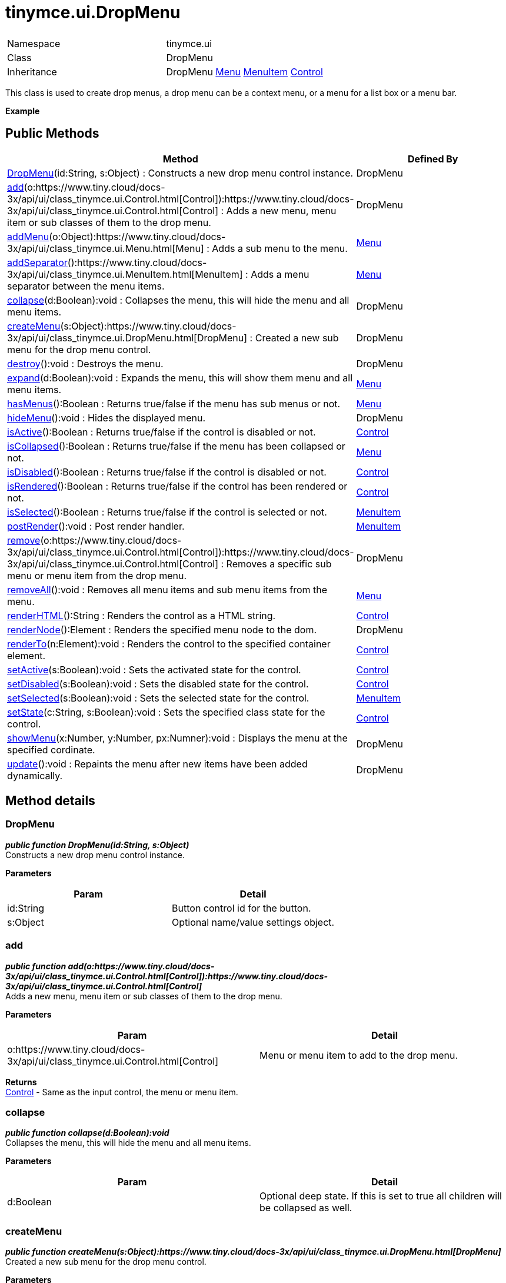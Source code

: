 :rootDir: ./../../
:partialsDir: {rootDir}partials/
= tinymce.ui.DropMenu

|===
|  |

| Namespace
| tinymce.ui

| Class
| DropMenu

| Inheritance
| DropMenu https://www.tiny.cloud/docs-3x/api/ui/class_tinymce.ui.Menu.html[Menu] https://www.tiny.cloud/docs-3x/api/ui/class_tinymce.ui.MenuItem.html[MenuItem] [.last]#https://www.tiny.cloud/docs-3x/api/ui/class_tinymce.ui.Control.html[Control]#
|===

This class is used to create drop menus, a drop menu can be a context menu, or a menu for a list box or a menu bar.

*Example*

[[public-methods]]
== Public Methods 
anchor:publicmethods[historical anchor]

|===
| Method | Defined By

| <<dropmenu,DropMenu>>(id:String, s:Object) : Constructs a new drop menu control instance.
| DropMenu

| <<add,add>>(o:https://www.tiny.cloud/docs-3x/api/ui/class_tinymce.ui.Control.html[Control]):https://www.tiny.cloud/docs-3x/api/ui/class_tinymce.ui.Control.html[Control] : Adds a new menu, menu item or sub classes of them to the drop menu.
| DropMenu

| <<addmenu,addMenu>>(o:Object):https://www.tiny.cloud/docs-3x/api/ui/class_tinymce.ui.Menu.html[Menu] : Adds a sub menu to the menu.
| https://www.tiny.cloud/docs-3x/api/ui/class_tinymce.ui.Menu.html[Menu]

| <<addseparator,addSeparator>>():https://www.tiny.cloud/docs-3x/api/ui/class_tinymce.ui.MenuItem.html[MenuItem] : Adds a menu separator between the menu items.
| https://www.tiny.cloud/docs-3x/api/ui/class_tinymce.ui.Menu.html[Menu]

| <<collapse,collapse>>(d:Boolean):void : Collapses the menu, this will hide the menu and all menu items.
| DropMenu

| <<createmenu,createMenu>>(s:Object):https://www.tiny.cloud/docs-3x/api/ui/class_tinymce.ui.DropMenu.html[DropMenu] : Created a new sub menu for the drop menu control.
| DropMenu

| <<destroy,destroy>>():void : Destroys the menu.
| DropMenu

| <<expand,expand>>(d:Boolean):void : Expands the menu, this will show them menu and all menu items.
| https://www.tiny.cloud/docs-3x/api/ui/class_tinymce.ui.Menu.html[Menu]

| <<hasmenus,hasMenus>>():Boolean : Returns true/false if the menu has sub menus or not.
| https://www.tiny.cloud/docs-3x/api/ui/class_tinymce.ui.Menu.html[Menu]

| <<hidemenu,hideMenu>>():void : Hides the displayed menu.
| DropMenu

| <<isactive,isActive>>():Boolean : Returns true/false if the control is disabled or not.
| https://www.tiny.cloud/docs-3x/api/ui/class_tinymce.ui.Control.html[Control]

| <<iscollapsed,isCollapsed>>():Boolean : Returns true/false if the menu has been collapsed or not.
| https://www.tiny.cloud/docs-3x/api/ui/class_tinymce.ui.Menu.html[Menu]

| <<isdisabled,isDisabled>>():Boolean : Returns true/false if the control is disabled or not.
| https://www.tiny.cloud/docs-3x/api/ui/class_tinymce.ui.Control.html[Control]

| <<isrendered,isRendered>>():Boolean : Returns true/false if the control has been rendered or not.
| https://www.tiny.cloud/docs-3x/api/ui/class_tinymce.ui.Control.html[Control]

| <<isselected,isSelected>>():Boolean : Returns true/false if the control is selected or not.
| https://www.tiny.cloud/docs-3x/api/ui/class_tinymce.ui.MenuItem.html[MenuItem]

| <<postrender,postRender>>():void : Post render handler.
| https://www.tiny.cloud/docs-3x/api/ui/class_tinymce.ui.MenuItem.html[MenuItem]

| <<remove,remove>>(o:https://www.tiny.cloud/docs-3x/api/ui/class_tinymce.ui.Control.html[Control]):https://www.tiny.cloud/docs-3x/api/ui/class_tinymce.ui.Control.html[Control] : Removes a specific sub menu or menu item from the drop menu.
| DropMenu

| <<removeall,removeAll>>():void : Removes all menu items and sub menu items from the menu.
| https://www.tiny.cloud/docs-3x/api/ui/class_tinymce.ui.Menu.html[Menu]

| <<renderhtml,renderHTML>>():String : Renders the control as a HTML string.
| https://www.tiny.cloud/docs-3x/api/ui/class_tinymce.ui.Control.html[Control]

| <<rendernode,renderNode>>():Element : Renders the specified menu node to the dom.
| DropMenu

| <<renderto,renderTo>>(n:Element):void : Renders the control to the specified container element.
| https://www.tiny.cloud/docs-3x/api/ui/class_tinymce.ui.Control.html[Control]

| <<setactive,setActive>>(s:Boolean):void : Sets the activated state for the control.
| https://www.tiny.cloud/docs-3x/api/ui/class_tinymce.ui.Control.html[Control]

| <<setdisabled,setDisabled>>(s:Boolean):void : Sets the disabled state for the control.
| https://www.tiny.cloud/docs-3x/api/ui/class_tinymce.ui.Control.html[Control]

| <<setselected,setSelected>>(s:Boolean):void : Sets the selected state for the control.
| https://www.tiny.cloud/docs-3x/api/ui/class_tinymce.ui.MenuItem.html[MenuItem]

| <<setstate,setState>>(c:String, s:Boolean):void : Sets the specified class state for the control.
| https://www.tiny.cloud/docs-3x/api/ui/class_tinymce.ui.Control.html[Control]

| <<showmenu,showMenu>>(x:Number, y:Number, px:Numner):void : Displays the menu at the specified cordinate.
| DropMenu

| <<update,update>>():void : Repaints the menu after new items have been added dynamically.
| DropMenu
|===

[[method-details]]
== Method details 
anchor:methoddetails[historical anchor]

[[dropmenu]]
=== DropMenu

*_public function DropMenu(id:String, s:Object)_* +
Constructs a new drop menu control instance.

*Parameters*

|===
| Param | Detail

| id:String
| Button control id for the button.

| s:Object
| Optional name/value settings object.
|===

[[add]]
=== add

*_public function add(o:https://www.tiny.cloud/docs-3x/api/ui/class_tinymce.ui.Control.html[Control]):https://www.tiny.cloud/docs-3x/api/ui/class_tinymce.ui.Control.html[Control]_* +
Adds a new menu, menu item or sub classes of them to the drop menu.

*Parameters*

|===
| Param | Detail

| o:https://www.tiny.cloud/docs-3x/api/ui/class_tinymce.ui.Control.html[Control]
| Menu or menu item to add to the drop menu.
|===

*Returns* +
https://www.tiny.cloud/docs-3x/api/ui/class_tinymce.ui.Control.html[Control] - Same as the input control, the menu or menu item.

[[collapse]]
=== collapse

*_public function collapse(d:Boolean):void_* +
Collapses the menu, this will hide the menu and all menu items.

*Parameters*

|===
| Param | Detail

| d:Boolean
| Optional deep state. If this is set to true all children will be collapsed as well.
|===

[[createmenu]]
=== createMenu

*_public function createMenu(s:Object):https://www.tiny.cloud/docs-3x/api/ui/class_tinymce.ui.DropMenu.html[DropMenu]_* +
Created a new sub menu for the drop menu control.

*Parameters*

|===
| Param | Detail

| s:Object
| Optional name/value settings object.
|===

*Returns* +
https://www.tiny.cloud/docs-3x/api/ui/class_tinymce.ui.DropMenu.html[DropMenu] - New drop menu instance.

[[destroy]]
=== destroy

*_public function destroy():void_* +
Destroys the menu. This will remove the menu from the DOM and any events added to it etc.

[[hidemenu]]
=== hideMenu

*_public function hideMenu():void_* +
Hides the displayed menu.

[[remove]]
=== remove

*_public function remove(o:https://www.tiny.cloud/docs-3x/api/ui/class_tinymce.ui.Control.html[Control]):https://www.tiny.cloud/docs-3x/api/ui/class_tinymce.ui.Control.html[Control]_* +
Removes a specific sub menu or menu item from the drop menu.

*Parameters*

|===
| Param | Detail

| o:https://www.tiny.cloud/docs-3x/api/ui/class_tinymce.ui.Control.html[Control]
| Menu item or menu to remove from drop menu.
|===

*Returns* +
https://www.tiny.cloud/docs-3x/api/ui/class_tinymce.ui.Control.html[Control] - Control instance or null if it wasn't found.

[[rendernode]]
=== renderNode

*_public function renderNode():Element_* +
Renders the specified menu node to the dom.

*Returns* +
Element - Container element for the drop menu.

[[showmenu]]
=== showMenu

*_public function showMenu(x:Number, y:Number, px:Numner):void_* +
Displays the menu at the specified cordinate.

*Parameters*

|===
| Param | Detail

| x:Number
| Horizontal position of the menu.

| y:Number
| Vertical position of the menu.

| px:Numner
| Optional parent X position used when menus are cascading.
|===

[[update]]
=== update

*_public function update():void_* +
Repaints the menu after new items have been added dynamically.
